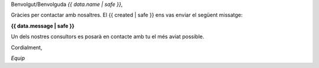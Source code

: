 
Benvolgut/Benvolguda *{{ data.name | safe }}*,

Gràcies per contactar amb nosaltres. El {{ created | safe }} ens vas enviar el següent missatge:

**{{ data.message | safe }}**

Un dels nostres consultors es posarà en contacte amb tu el més aviat possible.

Cordialment,

*Equip*
